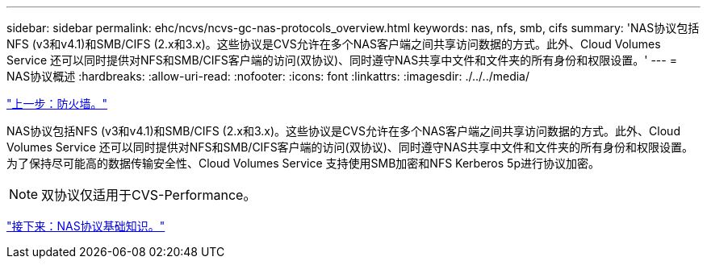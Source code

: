 ---
sidebar: sidebar 
permalink: ehc/ncvs/ncvs-gc-nas-protocols_overview.html 
keywords: nas, nfs, smb, cifs 
summary: 'NAS协议包括NFS (v3和v4.1)和SMB/CIFS (2.x和3.x)。这些协议是CVS允许在多个NAS客户端之间共享访问数据的方式。此外、Cloud Volumes Service 还可以同时提供对NFS和SMB/CIFS客户端的访问(双协议)、同时遵守NAS共享中文件和文件夹的所有身份和权限设置。' 
---
= NAS协议概述
:hardbreaks:
:allow-uri-read: 
:nofooter: 
:icons: font
:linkattrs: 
:imagesdir: ./../../media/


link:ncvs-gc-firewall.html["上一步：防火墙。"]

[role="lead"]
NAS协议包括NFS (v3和v4.1)和SMB/CIFS (2.x和3.x)。这些协议是CVS允许在多个NAS客户端之间共享访问数据的方式。此外、Cloud Volumes Service 还可以同时提供对NFS和SMB/CIFS客户端的访问(双协议)、同时遵守NAS共享中文件和文件夹的所有身份和权限设置。为了保持尽可能高的数据传输安全性、Cloud Volumes Service 支持使用SMB加密和NFS Kerberos 5p进行协议加密。


NOTE: 双协议仅适用于CVS-Performance。

link:ncvs-gc-basics-of-nas-protocols.html["接下来：NAS协议基础知识。"]

